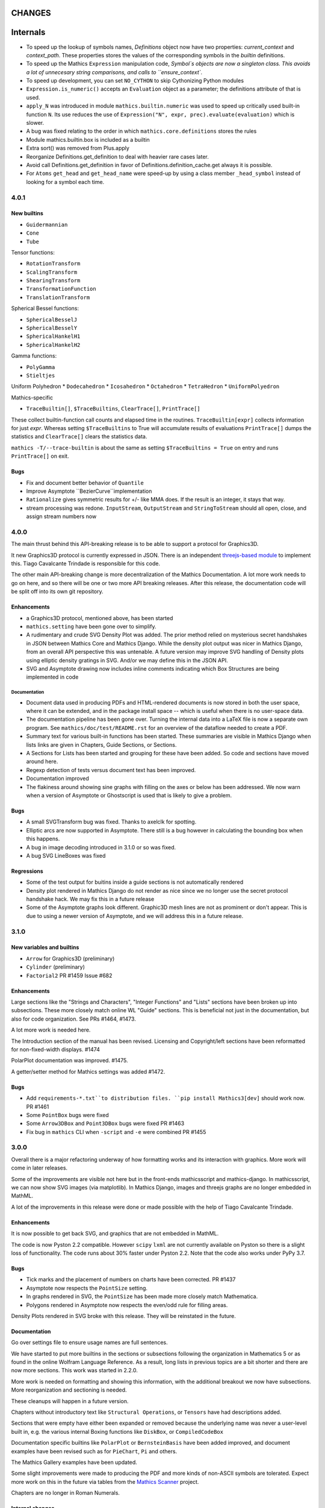 CHANGES
=======

Internals
=========

* To speed up the lookup of symbols names, `Definitions` object now have two properties: `current_context` and `context_path`. These properties stores the values of the corresponding symbols in the `builtin` definitions.
* To speed up the Mathics ``Expression`` manipulation code, `Symbol`s objects are now a singleton class. This avoids a lot of unnecesary string comparisons, and calls to ``ensure_context``.
* To speed up development, you can set ``NO_CYTHON`` to skip Cythonizing Python modules
* ``Expression.is_numeric()`` accepts an ``Evaluation`` object as a parameter;  the definitions attribute of that is used.
* ``apply_N`` was introduced in module ``mathics.builtin.numeric`` was used to speed up critically used built-in function ``N``. Its use reduces the use of
  ``Expression("N", expr, prec).evaluate(evaluation)`` which is slower.
* A bug was fixed relating to the order in which ``mathics.core.definitions`` stores the rules
* Module mathics.builtin.box is included as a builtin
* Extra sort() was removed from Plus.apply
* Reorganize Definitions.get_definition to deal with heavier rare cases later.
* Avoid call Definitions.get_definition in favor of Definitions.definition_cache.get always it is possible.
* For ``Atoms`` ``get_head`` and ``get_head_name`` were speed-up by using a class member ``_head_symbol`` instead of looking for a symbol each time.
  

4.0.1
-----

New builtins
++++++++++++

* ``Guidermannian``
* ``Cone``
* ``Tube``

Tensor functions:

* ``RotationTransform``
* ``ScalingTransform``
* ``ShearingTransform``
* ``TransformationFunction``
* ``TranslationTransform``

Spherical Bessel functions:

* ``SphericalBesselJ``
* ``SphericalBesselY``
* ``SphericalHankelH1``
* ``SphericalHankelH2``

Gamma functions:

* ``PolyGamma``
* ``Stieltjes``

Uniform Polyhedron
* ``Dodecahedron``
* ``Icosahedron``
* ``Octahedron``
* ``TetraHedron``
* ``UniformPolyedron``

Mathics-specific

* ``TraceBuiltin[]``, ``$TraceBuiltins``, ``ClearTrace[]``, ``PrintTrace[]``

These collect builtin-function call counts and elapsed time in the routines.
``TraceBuiltin[expr]`` collects information for just *expr*. Whereas
setting ``$TraceBuiltins`` to True will accumulate results of evaluations
``PrintTrace[]`` dumps the statistics and ``ClearTrace[]`` clears the statistics data.

``mathics -T/--trace-builtin`` is about the same as setting
``$TraceBuiltins = True`` on entry and runs ``PrintTrace[]`` on exit.


Bugs
++++

* Fix and document better behavior of ``Quantile``
* Improve Asymptote ``BezierCurve``implementation
* ``Rationalize`` gives symmetric results for +/- like MMA does. If
  the result is an integer, it stays that way.
* stream processing was redone. ``InputStream``, ``OutputStream`` and
  ``StringToStream`` should all open, close, and assign stream numbers now

4.0.0
-----

The main thrust behind this API-breaking release is to be able to
support a protocol for Graphics3D.

It new Graphics3D protocol is currently expressed in JSON. There is an
independent `threejs-based module
<https://www.npmjs.com/package/@mathicsorg/mathics-threejs-backend>`_
to implement this. Tiago Cavalcante Trindade is responsible for this
code.

The other main API-breaking change is more decentralization of the
Mathics Documentation. A lot more work needs to go on here, and so
there will be one or two more API breaking releases. After this
release, the documentation code will be split off into its own git
repository.

Enhancements
++++++++++++

* a Graphics3D protocol, mentioned above, has been started
* ``mathics.setting`` have been gone over to simplify.
* A rudimentary and crude SVG Density Plot was added. The prior method
  relied on mysterious secret handshakes in JSON between Mathics Core
  and Mathics Django. While the density plot output was nicer in
  Mathics Django, from an overall API perspective this was untenable. A
  future version may improve SVG handling of Density plots using
  elliptic density gratings in SVG. And/or we may define this in the
  JSON API.
* SVG and Asymptote drawing now includes inline comments indicating
  which Box Structures are being implemented in code

Documentation
.............

* Document data used in producing PDFs and HTML-rendered documents is now stored
  in both the user space, where it can be extended, and in the package install
  space -- which is useful when there is no user-space data.
* The documentation pipeline has been gone over. Turning the internal data
  into a LaTeX file is now a separate own program. See ``mathics/doc/test/README.rst``
  for an overview of the dataflow needed to create a PDF.
* Summary text for various built-in functions has been started. These
  summaries are visible in Mathics Django when lists links are given
  in Chapters, Guide Sections, or Sections.
* A Sections for Lists has been started and grouping for these
  have been added. So code and sections have moved around here.
* Regexp detection of tests versus document text has been improved.
* Documentation improved
* The flakiness around showing sine graphs with filling on the axes or below has
  been addressed. We now warn when a version of Asymptote or Ghostscript is used
  that is likely to give a problem.

Bugs
++++

* A small SVGTransform bug was fixed. Thanks to axelclk for spotting.
* Elliptic arcs are now supported in Asymptote. There still is a bug however
  in calculating the bounding box when this happens.
* A bug in image decoding introduced in 3.1.0 or so was fixed.
* A bug SVG LineBoxes was fixed

Regressions
+++++++++++

* Some of the test output for buitins inside a guide sections is not automatically rendered
* Density plot rendered in Mathics Django do not render as nice since we no longer
  use the secret protocol handshake hack. We may fix this in a future release
* Some of the Asymptote graphs look different. Graphic3D mesh lines are not as
  prominent or don't appear. This is due to using a newer version of Asymptote, and
  we will address this in a future release.


3.1.0
-----

New variables and builtins
++++++++++++++++++++++++++

* ``Arrow`` for Graphics3D (preliminary)
* ``Cylinder`` (preliminary)
* ``Factorial2`` PR #1459 Issue #682

Enhancements
++++++++++++

Large sections like the "Strings and Characters", "Integer Functions" and "Lists" sections
have been broken up into subsections. These more closely match
online WL "Guide" sections.  This is beneficial not just in the
documentation, but also for code organization. See PRs #1464, #1473.

A lot more work is needed here.

The Introduction section of the manual has been revised. Licensing and Copyright/left sections
have been reformatted for non-fixed-width displays. #1474

PolarPlot documentation was improved. #1475.

A getter/setter method for Mathics settings was added #1472.


Bugs
++++

* Add ``requirements-*.txt``to distribution files. ``pip install Mathics3[dev]`` should work now. PR #1461
* Some ``PointBox`` bugs were fixed
* Some ``Arrow3DBox`` and ``Point3DBox`` bugs were fixed PR #1463
* Fix bug in ``mathics`` CLI when  ``-script`` and ``-e`` were combined PR #1455

3.0.0
-----

Overall there is a major refactoring underway of how formatting works
and its interaction with graphics.  More work will come in later releases.

Some of the improvements are visible not here but in the front-ends
mathicsscript and mathics-django. In mathicsscript, we can now show
SVG images (via matplotlib).  In Mathics Django, images and threejs
graphs are no longer embedded in MathML.

A lot of the improvements in this release were done or made possible with the help of
Tiago Cavalcante Trindade.

Enhancements
++++++++++++

It is now possible to get back SVG, and graphics that are not embedded in MathML.

The code is now Pyston 2.2 compatible. However ``scipy`` ``lxml`` are
not currently available on Pyston so there is a slight loss of
functionality. The code runs about 30% faster under Pyston 2.2. Note
that the code also works under PyPy 3.7.

Bugs
++++

* Tick marks and the placement of numbers on charts have been corrected. PR #1437
* Asymptote now respects the ``PointSize`` setting.
* In graphs rendered in SVG, the ``PointSize`` has been made more closely match Mathematica.
* Polygons rendered in Asymptote now respects the even/odd rule for filling areas.

Density Plots rendered in SVG broke with this release. They will be reinstated in the future.

Documentation
+++++++++++++

Go over settings file to ensure usage names are full sentences.

We have started to put more builtins in the sections or subsections
following the organization in Mathematics 5 or as found in the online
Wolfram Language Reference. As a result, long lists in previous topics
are a bit shorter and there are now more sections. This work was
started in 2.2.0.

More work is needed on formatting and showing this information, with
the additional breakout we now have subsections. More reorganization
and sectioning is needed.

These cleanups will happen in a future version.

Chapters without introductory text like ``Structural Operations``, or ``Tensors`` have had descriptions added.

Sections that were empty have either been expanded or removed because
the underlying name was never a user-level built in, e.g. the various
internal Boxing functions like ``DiskBox``, or ``CompiledCodeBox``

Documentation specific builtins like ``PolarPlot`` or
``BernsteinBasis`` have been added improved, and document examples
have been revised such as for ``PieChart``, ``Pi`` and others.

The Mathics Gallery examples have been updated.

Some slight improvements were made to producing the PDF and more kinds
of non-ASCII symbols are tolerated. Expect more work on this in the
future via tables from the `Mathics Scanner <https://pypi.org/project/Mathics-Scanner/1.2.1/>`_ project.

Chapters are no longer in Roman Numerals.


Internal changes
++++++++++++++++

* ``docpipline.py``  accepts the option ``--chapters`` or ``-c`` to narrow tests to a particular chapter
* Format routines have been isolated into its own module. Currently we have format routines for SVG, JSON and
  Asymptote. Expect more reorganization in the future.
* Boxing routines have been isolated to its own module.
* The entire code base has been run through the Python formatter `black <https://black.readthedocs.io/en/stable/>`_.
* More Python3 types to function signatures have been added.
* More document tests that were not user-visible have been moved to
  unit tests which run faster. More work is needed here.

2.2.0
-----

Package update
++++++++++++++

- SymPy 1.8

New variables and builtins
++++++++++++++++++++++++++

* ``Arg``
* ``CoefficientArrays`` and ``Collect`` (#1174, #1194)
* ``Dispatch``
* ``FullSimplify``
* ``LetterNumber`` #1298. The ``alphabet`` parameter supports only a minimal number of languages.
* ``MemoryAvailable``
* ``MemoryInUse``
* ``Nand`` and ``Nor`` logical functions.
* ``Series``,  ``O`` and ``SeriesData``
* ``StringReverse``
* ``$SystemMemory``
* Add all of the named colors, e.g. ``Brown`` or ``LighterMagenta``.



Enhancements
++++++++++++

* a function `evaluate_predicate` allows for a basic predicate evaluation using `$Assumptions`.
* ``Attributes`` accepts a string parameter.
* ``Cases`` accepts Heads option. Issue #1302.
* ``ColorNegate`` for colors is supported.
* ``D`` and ``Derivative`` improvements.
* ``Expand`` and ``ExpandAll`` now support a second parameter ``patt`` Issue #1301.
* ``Expand`` and ``ExpandAll`` works with hyperbolic functions (`Sinh`, `Cosh`, `Tanh`, `Coth`).
* ``FileNames`` returns a sorted list (#1250).
* ``FindRoot`` now accepts several optional parameters like ``Method`` and ``MaxIterations``. See Issue #1235.
* ``FixedPoint`` now supports the ``SameTest`` option.
* ``mathics`` CLI now uses its own Mathics ``settings.m`` file
* ``Prepend`` works with ``DownValues`` Issue #1251
* ``Prime`` and ``PrimePi`` now accept a list parameter and have the ``NumericFunction`` attribute.
* ``Read`` with ``Hold[Expression]`` now supported. (#1242)
* ``ReplaceRepeated`` and ``FixedPoint`` now supports the ``MaxIteration`` option. See Issue #1260.
* ``Simplify`` performs a more sophisticated set of simplifications.
* ``Simplify`` accepts a second parameter that temporarily overwrites ``$Assumptions``.
* ``StringTake`` now accepts form containing a list of strings and specification. See Issue #1297.
* ``Table`` [*expr*, *n*] is supported.
* ``ToExpression`` handles multi-line string input.
* ``ToString`` accepts an optional *form* parameter.
* ``ToExpression`` handles multi-line string input.
* ``$VersionNumber`` now set to 10.0 (was 6.0).
* The implementation of Streams was redone.
* Function ``mathics.core.definitions.autoload_files`` was added and
  exposed to allow front-ends to provide their own custom Mathics.
  settings.
* String output in the ``mathics`` terminal has surrounding quotes to make it more visually distinct from unexpanded and symbol output.
  To disable this behavior use ``--strict-wl-output``.


Bug fixes
+++++++++

* ``SetTagDelayed`` now does not evaluate the RHS before assignment.
* ``$InstallationDirectory`` starts out ``Unprotected``.
* ``FindRoot`` now handles equations.
* Malformed Patterns are detected and an error message is given for them.
* Functions gone over to ensure the ``Listable`` and ``NumericFunction`` properties are correct.


Incompatible changes
--------------------

* ``System`$UseSansSerif`` moved from core and is sent front-ends using ``Settings`$UseSansSerif``.


Internal changes
----------------

* ``docpipeline.py``  accepts the option ``-d`` to show how long it takes to parse, evaluate and compare each individual test.
  ``-x`` option (akin to ``pytests -x`` is a short-hand for stop on first error
* Some builtin functions have been grouped together in a module
  underneath the top-level builtin directory.  As a result, in the
  documents you will list some builtins listed under an overarching
  categery like ``Specific Functions`` or ``Graphics, Drawing, and
  Images``. More work is expected in the future to improve document sectioning.
* ``System`$Notebooks`` is removed from settings. It is in all of the front-ends now.


2.1.0
-----

New builtins
++++++++++++

* ``ArcTanh``
* ``ByteArray``
* ``CreateFile``
* ``CreateTemporary``
* ``FileNames``
* ``NIntegrate``
* ``PartitionsP``
* ``$Notebooks``
* ``SparseArray``

Enhancements
++++++++++++

* The Mathics version is checked for builtin modules at load time. A message is given when a builtin doesn't load.
* Automatic detection for the best strategy to numeric evaluation of constants.
* ``FileNameJoin`` now implements ``OperatingSystem`` option
* Mathics functions are accepted by ``Compile[]``. The return value or
  type will be ``Compile[] and CompiledFunction[]``.  Every Mathics
  Expression can have a compiled form, which may be implemented as a
  Python function.
* ``Equal[]`` now compares complex against other numbers properly.
* Improvements in handling products with infinite factors: ``0 Infinity``-> ``Indeterminate``, and ``expr Infinity``-> ``DirectedInfinite[expr]``
* ``$Path`` is now ``Unprotected`` by default
* ``Read[]`` handles expressions better.
* ``StringSplit[]`` now accepts a list in the first argument.
* ``SetDelayed[]`` now accepts several conditions imposed both at LHS as well as RHS.
* Axes for 2D Plots are now rendered for SVGs
* ``InsertBox`` accepts an opaque parameter


Bug fixes
+++++++++

* ``TeXForm[]`` for integrals are now properly formatted.


Pymathics Modules
+++++++++++++++++

* Pymathics modules now can run initialization code when are loaded.
* The ``builtins`` list is not hard-linked to the library anymore. This simplifies
  the loading and reloading of pymathics modules.
* Decoupling of BoxConstructors from the library. Now are defined at the
  level of the definition objects. This is useful for customizing the
  Graphics output if it is available.


Miscellanea
+++++++++++

* A pass was made to improve Microsoft Windows compatibility and testing Windows under MSYS.
* Include numpy version in version string. Show in CLI
* Small CLI tweaks ``--colors=None`` added to match mathicsscript.
* In the ``BaseExpression`` and derived classes, the method ``boxes_to_xml`` now are called ``boxes_to_mathml``.
* In the ``format`` method of the class ``Evaluation``,  the builtin ``ToString`` is called instead of  ``boxes_to_text``
* In order to control the final form of boxes from the user space in specific symbols and contexts.
* ``GraphicsBox`` now have two methods:  ``to_svg`` and  ``to_mathml``. The first produces SVG plain text while the second produces ``<mglyph ...>`` tags with base64 encoded SVGs.


What's to expect in a Future Release
++++++++++++++++++++++++++++++++++++

* Improved ``Equal`` See `PR #1209 <https://github.com/mathics/Mathics/pull/1209/>`_
* Better Unicode support, especially for Mathics operators
* Improved ``D[]`` and ``Derivative[]`` See `PR #1220 <https://github.com/mathics/Mathics/pull/1209/>`_.
* Improved performance
* ``Collect[]`` See `Issue #1194 <https://github.com/mathics/Mathics/issues/1194>`_.
* ``Series[]`` See `Issue #1193 <https://github.com/mathics/Mathics/issues/1194>`_.


2.0.0
-----

To accommodate growth and increased use of pieces of Mathics inside other packages, parts of Mathics have been split off and moved to separate packages. In particular:

* The Django front-end is now a PyPI installable package called `Mathics-Django <https://pypi.org/project/Mathics-Django/>`_.
* Scanner routines, character translation tables to/from Unicode, and character properties are now `mathics-scanner https://github.com/Mathics3/mathics-scanner`_.
* Specific builtins involving heavy, non-standard routines were moved to pymathics modules `pymathics-graph https://github.com/Mathics3/pymathics-graph`_, `pymathics-natlang https://github.com/Mathics3/pymathics-natlang`_.

Incompatible changes:
+++++++++++++++++++++

* ``-e`` ``--execute`` is better suited for embedded use. It shows just evaluation output as text.
* Docker scripts ``dmathics``, ``dmathicsscript`` and ``dmathicsserver`` have been removed. They are part of the ``docker-mathics`` a separate PyPI package.

The bump in the major version number reflects major changes in this release. Another major release is planned soon, with more major changes.

See below for future work planned.

New builtins
++++++++++++

- ``AnglePath``,  ``AnglePathFold``, ``AngleVector``
- ``BoxData``, ``TextData``, ``InterpretationBox``, ``StyleBox``, ``TagBox``, ``TemplateBox``, ``ButtonBox``, ``InterpretationBox``
- ``ContinuedFraction``
- ``ConvertCommonDumpRemoveLinearSyntax`` and ``System`ConvertersDump`` context variables
- ``FirstCase``, ``Lookup``, ``Key``, ``Lookup`` and ``Failure``
- ``Haversine``, ``InverseHaversine``
- ``Insert`` and ``Delete``
- ``LerchPhi``
- ``MathicsVersion`` (this is not in WL)
- ``NumberQ``
- ``PossibleZeroQ`` PR #1100
- ``Run``
- ``Show``
- ``SympyObject``
- ``TimeRemaining`` and ``TimeConstrained``
- ``\[RadicalBox]``
-  Improving support for options in the Plot module: ``Axes``, ``Filling``, ``ImageSize``, ``Joined``

New constants
+++++++++++++

Mathematical Constants is now its own module/section. Constants have been filled out. These constants have been added:

- ``Catalan``
- ``Degree``
- ``Glaisher``
- ``GoldenRatio``
- ``Khinchin``

Many of these and the existing constants are computable via mpmath, NumPy, or Sympy.

Settings through WL variables
+++++++++++++++++++++++++++++

Certain aspects of the kernel configuration are now controlled by variables, defined in ``/autoad/settings.m``.

- ``$GetTrace`` (``False`` by default).  Defines if when a WL module is load through ``Get``, definitions will be traced (for debug).
- ``$PreferredBackendMethod`` Set this do whether to use mpmath, NumPy or SymPy for numeric and symbolic constants and methods when there is a choice (``"sympy"`` by default) (see #1124)

Enhancements
++++++++++++

- Add ``Method`` option "mpmath" to compute ``Eigenvalues`` using mpmath (#1115).
- Improve support for ``OptionValue`` and ``OptionsPattern`` (#1113)

Bug fixes
+++++++++

Numerous bugs were fixed while working on Combinatorica V0.9 and CellsToTeX.

- ``Sum`` involving numeric integer bounds involving Mathics functions fixed.
- ``Equal`` ``UnEqual`` testing on Strings (#1128).

Document updates
++++++++++++++++

- Start a readthedocs `Developer Guide <https://mathics-development-guide.reandthedocs.io/en/latest/>`_

Enhancements and bug fixes:
+++++++++++++++++++++++++++

- Fix evaluation timeouts
- ``Sum``'s lower and upper bounds can now be Mathics expressions

Miscellanea
+++++++++++

- Enlarge the set of ``gries_schneider`` tests
- Improve the way builtins modules are loaded at initialization time (#1138).

Future
++++++

* We are in the process of splitting out graphics renderers, notably for matplotlib. See `pymathics-matplotlib <https://github.com/Mathics3/pymathics-matplotlib>`_.
* Work is also being done on asymptote. See `PR #1145 <https://github.com/mathics/Mathics/pull/1145>`_.
* Makeboxes is being decoupled from a renderer. See `PR #1140 <https://github.com/mathics/Mathics/pull/1140>`_.
* Inline SVG will be supported (right now SVG is binary).
* Better support integrating Unicode in output (such as for Rule arrows) is in the works. These properties will be in the scanner package.
* A method option ("mpmath", "sympy", or "numpy") will be added to the ``N[]``. See `PR #1144 <https://github.com/mathics/Mathics/pull/1144>`_.


1.1.1
-----

This may be the last update before some major refactoring and interface changing occurs.

In a future 2.0.0 release, Django will no longer be bundled here. See `mathics-django <https://github.com/Mathics3/mathics-django>` for the unbundled replacement.

Some changes were made to support `Pymathics Graph <https://github.com/Mathics3/pymathics-graph>`_, a new graph package bundled separately, and to support the ability for front-ends to handle rendering on their own. Note that currently this doesn't integrate well into the Django interface, although it works well in ``mathicsscript``.

Package updates
+++++++++++++++

- SymPy 1.7.1

Mathics Packages added:

- ``DiscreteMath`CombinatoricaV0.9`` (preferred) and
  ``DiscreteMath`CombinatoricaV0.6``.

Both of these correspond to Steven Skiena's *older* book: *Implementing Discrete Mathematics: Combinatorics and Graph Theory*.

If you have a package that you would like included in the distribution, and it works with Mathics, please contact us.

Rubi may appear in a future release, possibly in a year or so. Any help to make this happen sooner is appreciated.

New builtins
++++++++++++

- ``StirlingS1``, ``StirlingS2`` (not all WL variations handled)
- ``MapAt`` (not all WL variations handled)
- ``PythonForm``, ``SympyForm``: not in WL.
  Will show a crude translation to SymPy or Python.
  Expect more and better translation later
- ``Throw`` and ``Catch``
- ``With``
- ``FileNameTake``

Enhancements and bug fixes
++++++++++++++++++++++++++

- Workaround for ``Compile`` so it accepts functions ##1026
- Add ``Trace`` option to ``Get``. ``Get["fn", Trace->True]`` will show lines as they are read
- Convert to/from Boolean types properly in ``from_python``, ``to_python``. Previously they were 0 and 1
- Extend ``DeleteCases`` to accept a levelspec parameter
- Set ``Evaluation#exc_result`` to capture ``Aborted``, ``Timeout``, ``Overflow1``, etc.
- ``ImageData`` changed to get bits {0,1}, not booleans as previously
- Add tokenizer symbols for ``<->`` and ``->`` and the Unicode versions of those
- Small corrections to ``Needs``, e.g check if already loaded, correct a typo, etc.
- ``System`$InputFileName`` is now set inside ``Needs`` and ``Get``
- Install shell scripts ``dmathicserver``, ``dmathicsscript``, and ``dmathics`` to simplify running docker
- Adjust ``$InputFileName`` inside ``Get`` and ``Needs``
- Support for ``All`` as a ``Part`` specification
- Fix ``BeginPackage``
- Improving support for ``OptionValue``. Now it supports list of Options
- Adding support in ``from_python()`` to convert dictionaries in list of rules
- Fix ``OptionsPattern`` associated symbols


1.1.0
-----

So we can get onto PyPI, the PyPI install name has changed from Mathics to Mathics3.

Enhancements and bug fixes
++++++++++++++++++++++++++

- Add Symbolic Comparisons. PR #1000
- Support for externally PyPI-packagable builtin modules - PyMathics
- ``SetDirectory`` fixes. PR #994
- Catch ```PatternError`` Exceptions
- Fix formatting of ``..`` and ``...`` (``RepeatAll``)
- Tokenization of ``\.`` without a following space (``ReplaceAll``). Issue #992
- Support for assignments to named ```Pattern```
- Improve support for ```Names``. PR #1003
- Add a ``MathicsSession`` class to simplify running Mathics from Python. PR #1001
- Improve support for ```Protect``` and ```Unprotect``` list of symbols and regular expressions. PR #1003


1.1.0 rc1
---------

Package updates
+++++++++++++++

All major packages that Mathics needs have been updated for more recent
releases. Specifically these include:

- Python: Python 3.6-3.9 are now supported
- Cython >= 0.15.1
- Django 3.1.x
- mpmath >= 1.1.0
- SymPy 1.6.2

New features (50+ builtins)
+++++++++++++++++++++++++++

- ``Association``, ``AssociationQ``, ``FirstPostion``, ``LeafCount``
- ``Association``, ``AssociationQ``, ``Keys``, ``Values`` #705
- ``BarChart[]``, ``PieChart``, ``Histogram``, ``DensityPlot`` #499
- ``BooleanQ``, ``DigitQ`` and ``LetterQ``
- ``CharacterEncoding`` option for ``Import[]``
- ``Coefficient[]``, ``Coefficient[x * y, z, 0]``, ``Coefficient*[]``
- ``DiscreteLimit`` #922
- ``Environment``
- File read operations from URLs
- ``FirstPostions``, ``Integers``, ``PrePendTo[]``
- ``GetEnvironment`` # 938
- ``Integers``, ``PrependTo`` and ``ContainsOnly``
- ``Import`` support for WL packages
- ``IterationLimit``
- ``LoadModule``
- ``MantissaExponent[]``, ``FractionalPart[]``, ``CubeRoot[]``
- ``PolynomialQ[]``, ``MinimalPolynomial[]``
- ``Quit[]``, ``Exit[]`` #523, #814,
- ``RealDigits`` #891, #691, ``Interrupt``, ``Unique``
- ``RemoveDiacritics[]``, ``Transliterate[]`` #617
- ``Root`` #806
- ``Sign[]``, ``Exponent``, ``Divisors``, ``QuotientRemainder``, ``FactorTermsList``
- Speedups by avoiding inner classes, #616
- ``StringRiffle[]``, ``StringFreeQ[]``, ``StringContainsQ[]``, ``StringInsert``
- ``SubsetQ`` and ``Delete[]`` #688, #784,
- ``Subsets`` #685
- ``SystemTimeZone`` and correct ``TimeZone`` #924
- ``System\`Byteordering`` and ``System\`Environemnt`` #859
- ``$UseSansSerif`` #908
- ``randchoice`` option for ``NoNumPyRandomEnv`` #820
- Support for ``MATHICS_MAX_RECURSION_DEPTH``
- Option ``--full-form`` (``-F``) on ``mathics`` to parsed ``FullForm`` of input expressions

Enhancements and bug fixes
++++++++++++++++++++++++++

- speed up leading-blank patterns #625, #933
- support for iteration over Sequence objects in ``Table``, ``Sum``, and ``Product``
- fixes for option handling
- fixes for ``Manipulate[x,{x,{a,b}}]``
- fixes rule -> rule case for ``Nearest``
- fixes and enhancements to ``WordCloud``
- added ``StringTrim[]``
- fixes ``URLFetch`` options
- fixes ``XMLGetString`` and parse error
- fixes ``LanguageIdentify``
- fixes 2 <= base <= 36 in number parsing
- improved error messages
- fixes ``Check``, ``Interrupt``, and ``Unique`` #696
- fixes ``Eigenvalues``, ``Eigenvectors`` #804
- fixes ``Solve`` #806
- proper sympolic expantion for ``Re`` and ``Im``
- fixes a bug in the evaluation of ``SympyPrime`` #827
- clean up ``ColorData``
- fixes Unicode characters in TeX document
- update Django gallery examples
- fixes ``Sum`` and ``Product`` #869, #873
- warn when using options not supported by a Builtin #898, #645

Mathematica tracking changes
++++++++++++++++++++++++++++

- renamed ``FetchURL`` to ``URLFetch`` (according to the WL standard)
- renamed ``SymbolLookup`` to ``Lookup``

Performance improvements
++++++++++++++++++++++++

- Speed up pattern matching for large lists
- Quadraditc speed improvement in pattern matching. #619 and see the graph comparisons there
- In-memory sessions #623

Other changes
+++++++++++++

- bump ``RecursionLimit``
- blacken (format) a number of Python files and remove blanks at the end of lines
- Adding several CI tests
- Remove various deprecation warnings
- Change shbang from ``python`` to ``python3``
- Update docs

Backward incompatibilities
++++++++++++++++++++++++++

- Support for Python 3.5 and earlier, and in particular Python 2.7,
  was dropped.
- The ``graphs`` module (for Graphs) has been pulled until Mathics
  supports pymathics and graphics using networkx better. It will
  reappear as a pymathics module.
- The ``natlang`` (for Natural Language processing) has also been
  pulled.  The problem here too is that the pymathics mechanism needs
  a small amount of work to make it scalable, and in 1.0 these were
  hard coded. Also, both this module and ``graphs`` pulled in some
  potentially hard-to-satisfy non-Python dependencies such as
  matplotlib, or NLP libraries, and word lists. All of this made
  installation of Mathics harder, and the import of these libraries,
  ``natlang`` in particular, took some time. All of this points to having
  these live in their own repositories and get imported on lazily on
  demand.


1.0
---

New features
++++++++++++

- ``LinearModelFit`` #592
- ``EasterSunday`` #590
- ``DSolve`` for PDE #589
- ``LogisticSigmoid`` #588
- ``CentralMoment``, ``Skewness``, ``Kurtosis`` #583
- New web interface #574
- ``Image`` support and image processing functions #571, #541, #497, #493, #482
- ``StringCases``, ``Shortest``, ``Longest`` string match/replace #570
- ``Quantime`` and ``Quartiles`` #567
- ``Pick`` #563
- ``ByteCount`` #560
- ``Nearest`` #559
- ``Count`` #558
- ``RegularPolygon`` #556
- Impoved date parsing #555
- ``Permutations`` #552
- LLVM compilation of simple expressions #548
- ``NumberForm`` #534, #530, #455
- Basic scripting with mathicsscript
- Arcs for ``Disk`` and ``Circle`` #498, #526
- Download from URL #525
- ``$CommandLine`` #524
- ``Background`` option for ``Graphics`` #522
- ``Style`` #521, #471, #468
- Abbreviated string patterns #518
- ``Return`` #515
- Better messages #514
- Undo and redo functionality in web interface #511
- ``Covariance`` and ``Correlation`` #506
- ``ToLowerCase``, ``ToUpperCase``, ``LowerCaseQ``, ``UpperCaseQ`` #505
- ``StringRepeat`` #504
- ``TextRecognise`` #500
- Axis numbers to integers when possible #495
- ``PointSize`` #494
- ``FilledCurve``, ``BezierCurve``, ``BezierFunction`` #485
- ``PadLeft``, ``PadRight`` #484
- ``Manipulate`` #483, #379, #366
- ``Replace`` #478
- String operator versions #476
- Improvements to ``Piecewise`` #475
- Derivation typo #474
- Natural language processing functions #472
- ``Arrow``, ``Arrowheads`` #470
- Optional modules with requires attribute #465
- ``MachinePrecision`` #463
- ``Catenate`` #454
- ``Quotient`` #456
- Disable spellcheck on query fields #453
- ``MapThread`` #452
- ``Scan`` and ``Return`` #451
- ``On`` and ``Off`` #450
- ``$MachineEpsilon`` and ``$MachinePrecision`` #449
- ``ExpandAll`` #447
- ``Position`` #445
- ``StringPosition`` #444
- ``AppendTo``, ``DeleteCases``, ``TrueQ``,  ``ValueQ`` #443
- ``Indeterminate`` #439
- More integral functions #437
- ``ExpIntegralEi`` and ``ExpIntegralE`` #435
- ``Variance`` and ``StandardDeviation`` #424
- Legacy ``Random`` function #422
- Improved gamma functions #419
- New recursive descent parser #416
- ``TakeSmallest`` and related #412
- ``Boole`` #411
- ``Median``, ``RankedMin``, ``RankedMax`` #410
- ``HammingDistance`` #409
- ``JaccardDissimilarity`` and others #407
- ``EuclideanDistance`` and related #405
- Magic methods for ``Expression`` #404
- ``Reverse`` #403
- ``RotateLeft`` and ``RotateRight`` #402
- ``ColorDistance``, ``ColorConvert`` #400
- Predefine and document ``$Aborted`` and ``$Failed`` #399
- ``IntegerString``, ``FromDigits``, and more #397
- ``EditDistance`` and ``DamerauLevenshteinDistance`` #394
- ``QRDecomposition`` #393
- ``RandomChoice`` and ``RandomSample`` #488
- ``Hash`` #387
- Graphics boxes for colors #386
- ``Except`` #353
- Document many things #341
- ``StringExpression`` #339
- Legacy file functions #338

Bug fixes
+++++++++

- Nested ``Module`` #591, #584
- Python2 import bug #565
- XML import #554
- ``\[Minus]`` parsing bug #550
- ``Cases`` evaluation bug #531
- ``Take`` edge cases #519
- ``PlotSize`` bug #512
- Firefox nodeValue warning #496
- Django database permissions #489
- ``FromDigits`` missing message #479
- Numerification upon result only #477
- Saving and loading notebooks #473
- ``Rationalise`` #460
- ``Optional`` and ``Pattern`` precedence values #459
- Fix ``Sum[i / Log[i], {i, 1, Infinity}]`` #442
- Add ``\[Pi]``, ``\[Degree]``, ``\[Infinity]`` and ``\[I]`` to parser #441
- Fix loss of precision bugs #440
- Many minor bugs from fuzzing #436
- ``Positive``/``Negative`` do not numerify arguments #430 fixes #380
- Chains of approximate identites #429
- Logical expressions behave inconsistently/incorrectly #420 fixes #260
- Fix ``Take[_Symbol, ___]`` #396
- Avoid slots in rule handling #375 fixes #373
- ``Gather``, ``GatherBy``, ``Tally``, ``Union``, ``Intersect``, ``IntersectingQ``, ``DisjointQ``, ``SortBy`` and ``BinarySearch`` #373
- Symbol string comparison bug #371
- Fix ``Begin``/``BeginPackage`` leaking user-visible symbols #352
- Fix ``TableForm`` and ``Dimensions`` with an empty list #343
- Trailing slash bug #337
- ``Global`` system bug #336
- ``Null`` comparison bug #371
- ``CompoundExpression`` and ``Out[n]`` assignment bug #335 fixes #331
- Load unevaluated cells #332

Performance improvements
++++++++++++++++++++++++

- Large expression formatting with ``$OutputSizeLimit`` #581
- Faster terminal output #579
- Faster ``walk_paths`` #578
- Faster flatten for ``Sequence`` symbols #577
- Compilation for plotting #576
- ``Sequence`` optimisations #568
- Improvements to ``GatherBy`` #566
- Optimised ``Expression`` creation #536
- ``Expression`` caching #535
- ``Definitions`` caching #507
- Optimised ``Position``, ``Cases``, ``DeleteCases`` #503
- Optimised ``StringSplit`` #502
- Optimised ``$RecursionLimit`` #501
- Optimised insert_rule #464
- Optimised ``IntegerLength`` #462
- Optimised ``BaseExpression`` creation #458
- No reevaluation of evaluated values #391
- Shortcut rule lookup #389
- 15% performance boost by preventing some rule lookups #384
- 25% performance boost using same over ``__eq__``
- n log n algorithm for ``Complement`` and ``DeleteDuplicates`` #373
- Avoid computing ``x^y`` in ``PowerMod[x, y, m]`` #342


0.9
---

New features
++++++++++++

- Improve syntax error messages #329
- ``SVD``, ``LeastSquares``, ``PseudoInverse`` #258, #321
- Python 3 support #317
- Improvements to ``Riffle`` #313
- Tweaks to ``PolarPlot`` #305
- ``StringTake`` #285
- ``Norm`` #268 #270
- ``Total``, ``Accumulate``, ``FoldList``, ``Fold`` #264, #252
- ``Flatten`` #253 #269
- ``Which`` with symbolic arguments #250
- ``Min``/``Max`` with symbolic arguments # 249

Dependency updates
++++++++++++++++++

- Upgrade to ply 3.8 (issue #246)
- Drop interrupting cow #317
- Add six (already required by Django) #317

Bug fixes
+++++++++

- Span issues with negative indices #196 fixed by #263 #325
- SVG export bug fixed by #324
- Django runserver threading issue #158 fixed by #323
- asymptote bug building docs #297 fixed by #317
- Simplify issue #254 fixed by #322
- ``ParametricPlot`` bug fixed by #320
- ``DensityPlot`` SVG regression in the web interface
- Main function for server.py #288, #289 fixed by #298
- ply table regeneration #294 fixed by #295
- Print bar issue #290 fixed by #293
- Quit[] index error #292 partially fixed by #307
- Quit definition fixed by #286
- Conjugate issue #272 fixed by #281


0.8
---

New features
+++++++++++++

- Improvements to 3D Plotting, see #238
- Enable MathJax menu, see #236
- Improvements to documentation

Dependency updates
++++++++++++++++++

- Upgrade to SymPy 0.7.6
- Upgrade to ply3.6 (new parsetab format, see #246)
- Upgrade to mpmath 0.19

Bug fixes
+++++++++

- ``IntegerDigits[0]``


0.7
---

New features
++++++++++++

- Readline tab completion
- Automatic database initialisation
- Support for wildcards in ``Clear`` and ``ClearAll``
- Add ``Conjugate``
- More tests and documentation for ``Sequence``
- Context support

Bugs fixed
++++++++++

- Fix unevaluated index handling (issue #217)
- Fix ``Solve`` treating one solution equal to 1 as a tautology (issue
  #208)
- Fix temporary symbols appearing in the result when taking
  derivatives with respect to t (issue #184)
- typo in save worksheet help text (issue #199)
- Fix mathicsserver wildcard address binding
- Fix ``Dot`` acting on matrices in MatrixForm (issue #145)
- Fix Sum behaviour when using range to generate index values (issue #149)
- Fix behaviour of plot with unevaluated arguments (issue #150)
- Fix zero-width space between factors in MathJax output (issue #45)
- Fix ``{{2*a, 0},{0,0}}//MatrixForm`` crashing in the web interface
  (issue #182)


0.6
---

New features
++++++++++++

- ``ElementData`` using data from Wikipedia
- Add ``Switch``
- Add ``DSolve`` and ``RSolve``
- More Timing functions ``AbsoluteTiming``, ``TimeUsed``, ``SessionTime``, ``Pause``
- Date functions ``DateList``, ``DateString``, ``DateDifference``, etc.
- Parser rewritten using lex/yacc (PLY)
- Unicode character support
- ``PolarPlot``
- IPython style (coloured) input
- ``VectorAnalysis`` Package
- More special functions (Bessel functions and othogonal polynomials)
- More NumberTheory functions
- ``Import``, ``Export``, ``Get``, ``Needs`` and other IO related functions
- PyPy compatibility
- Add benchmarks (``mathics/benchmark.py``)
- ``BaseForm``
- ``DeleteDuplicates``
- Depth, Operate Through and other Structure related functions
- Changes to ``MatrixForm``/``TableForm`` printing
- Use interruptingcow to limit evaluation time
- Character Code functions

Bugs fixed
++++++++++

- Fix divide-by-zero with zero-length plot range
- Fix mathicsserver exception on startup with Django 1.6 (issues #194, #205, #209)


0.5
---

- 3D graphics and plots using WebGL in the browser and Asymptote in TeX output
- Plot: adaptive sampling
- MathJax 2.0 and line breaking
- New symbols: ``Graphics3D`` etc., ``Plot3D``, ``ListPlot``,
  ``ListLinePlot``, ``ParametricPlot``, ``Prime``, ``Names``, ``$Version``
- Fixed issues: 1, 4, 6, 8-21, 23-27
- Lots of minor fixes and improvements
- Number of built-in symbols: 386


0.4
---

- Compatibility to Sage 4.0 and other latest libraries


0.3 (beta only)
---------------

- Resolved several issues


0.1 (alpha only)
----------------

- Initial version
